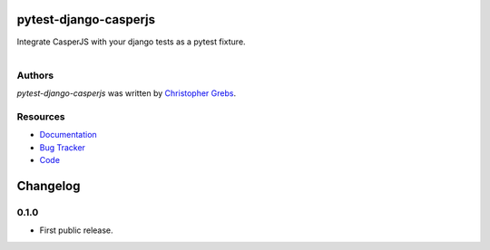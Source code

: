 pytest-django-casperjs
======================

.. image:: https://pypip.in/v/pytest-django-casperjs/badge.png
    :target: https://pypi.python.org/pypi/pytest-django-casperjs
    :alt: Latest PyPI version

.. image:: https://travis-ci.org/EnTeQuAk/pytest-django-casperjs.png
   :target: https://travis-ci.org/EnTeQuAk/pytest-django-casperjs
   :alt: Latest Travis CI build status

Integrate CasperJS with your django tests as a pytest fixture.

.. figure:: https://pytest-django-casperjs.readthedocs.org/en/latest/_static/logo.jpg
   :align: right
   :target: http://thenounproject.com/term/ghost/52929/


Authors
-------

`pytest-django-casperjs` was written by `Christopher Grebs <cg@webshox.org>`_.


Resources
---------

* `Documentation <http://pytest-django-casperjs.readthedocs.org/>`_
* `Bug Tracker <https://github.com/EnTeQuAk/pytest-django-casperjs/issues>`_
* `Code <https://github.com/EnTeQuAk/pytest-django-casperjs>`_


Changelog
==========

0.1.0
-----

* First public release.


